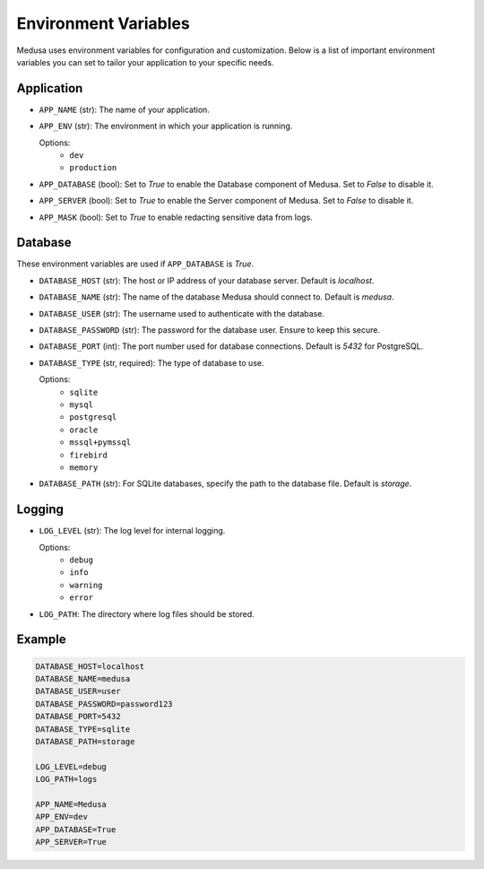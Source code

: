 =====================
Environment Variables
=====================

Medusa uses environment variables for configuration and customization. Below is a list of important environment variables you can set to tailor your application to your specific needs.

Application
-----------
- ``APP_NAME`` (str): The name of your application.
- ``APP_ENV`` (str): The environment in which your application is running.
  
  Options:
    - ``dev``
    - ``production``

- ``APP_DATABASE`` (bool): Set to `True` to enable the Database component of Medusa. Set to `False` to disable it.
- ``APP_SERVER`` (bool): Set to `True` to enable the Server component of Medusa. Set to `False` to disable it.
- ``APP_MASK`` (bool): Set to `True` to enable redacting sensitive data from logs.

Database
--------
These environment variables are used if ``APP_DATABASE`` is `True`.

- ``DATABASE_HOST`` (str): The host or IP address of your database server. Default is `localhost`.
- ``DATABASE_NAME`` (str): The name of the database Medusa should connect to. Default is `medusa`.
- ``DATABASE_USER`` (str): The username used to authenticate with the database.
- ``DATABASE_PASSWORD`` (str): The password for the database user. Ensure to keep this secure.
- ``DATABASE_PORT`` (int): The port number used for database connections. Default is `5432` for PostgreSQL.
- ``DATABASE_TYPE`` (str, required): The type of database to use.
  
  Options:
    - ``sqlite``
    - ``mysql``
    - ``postgresql``
    - ``oracle``
    - ``mssql+pymssql``
    - ``firebird``
    - ``memory``
  
- ``DATABASE_PATH`` (str): For SQLite databases, specify the path to the database file. Default is `storage`.

Logging
-------
- ``LOG_LEVEL`` (str): The log level for internal logging.
  
  Options:
    - ``debug``
    - ``info``
    - ``warning``
    - ``error``
  
- ``LOG_PATH``: The directory where log files should be stored.

Example
-------
.. code-block:: ini

    DATABASE_HOST=localhost
    DATABASE_NAME=medusa
    DATABASE_USER=user
    DATABASE_PASSWORD=password123
    DATABASE_PORT=5432
    DATABASE_TYPE=sqlite
    DATABASE_PATH=storage

    LOG_LEVEL=debug
    LOG_PATH=logs

    APP_NAME=Medusa
    APP_ENV=dev
    APP_DATABASE=True
    APP_SERVER=True

